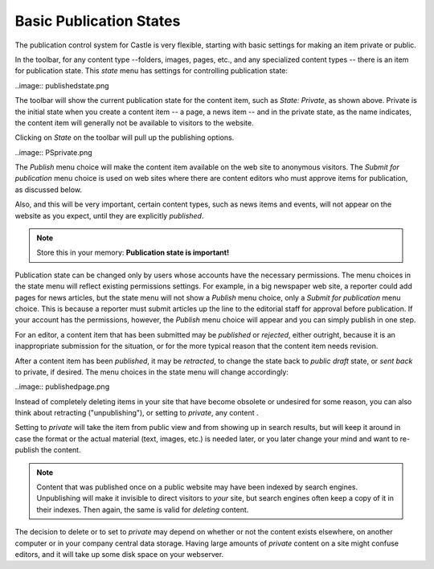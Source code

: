 Basic Publication States
=============================

The publication control system for Castle is very flexible, starting with basic settings for making an item private or public.

In the toolbar, for any content type --folders, images, pages, etc., and any specialized content types -- there is an item for publication state. This *state* menu has settings for controlling publication state:

..image:: publishedstate.png


The toolbar will show the current publication state for the content item, such as *State: Private*, as shown above.
Private is the initial state when you create a content item -- a page, a news item -- and in the private state, as the name indicates, the content item will generally not be available to visitors to the website.

Clicking on *State* on the toolbar will pull up the publishing options.

..image:: PSprivate.png

The *Publish* menu choice will make the content item available on the web site to anonymous visitors.
The *Submit for publication* menu choice is used on web sites where there are content editors who must approve items for publication, as discussed below.

Also, and this will be very important, certain content types, such as news items and events, will not appear on the website as you expect, until they are explicitly *published*.

.. note::

   Store this in your memory: **Publication state is important!**

Publication state can be changed only by users whose accounts have the necessary permissions.
The menu choices in the state menu will reflect existing permissions settings.
For example, in a big newspaper web site, a reporter could add pages for news articles, but the state menu will
not show a *Publish* menu choice, only a *Submit for publication* menu choice.
This is because a reporter must submit articles up the line to the editorial staff for approval before publication.
If your account has the permissions, however, the *Publish* menu choice will appear and you can simply publish in one step.

For an editor, a content item that has been submitted may be *published* or *rejected*, either outright, because it is an inappropriate
submission for the situation, or for the more typical reason that the content item needs revision.

After a content item has been *published*, it may be *retracted*, to change the state back to *public draft* state, or *sent back* to
private, if desired.
The menu choices in the state menu will change accordingly:

..image:: publishedpage.png


Instead of completely deleting items in your site that have become obsolete or undesired for some reason, you can also think about retracting ("unpublishing"), or setting to *private*, any content .

Setting to *private* will take the item from public view and from showing up in search results, but will keep it around in case the format or the actual material (text, images, etc.) is needed later, or you later change your mind and want to re-publish the content.

.. note::

   Content that was published once on a public website may have been indexed by search engines. Unpublishing will make it invisible to direct visitors to *your* site, but search engines often keep a copy of it in their indexes. Then again, the same is valid for *deleting* content.

The decision to delete or to set to *private* may depend on whether or not the content exists elsewhere, on another computer or in your company central data storage.
Having large amounts of *private* content on a site might confuse editors, and it will take up some disk space on your webserver.


